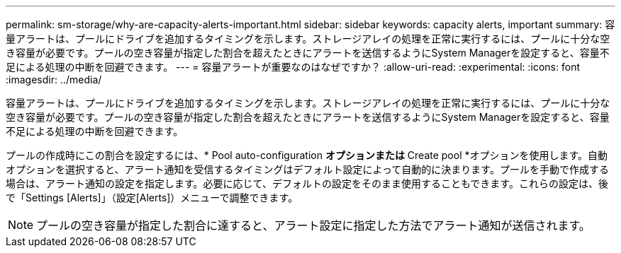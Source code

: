 ---
permalink: sm-storage/why-are-capacity-alerts-important.html 
sidebar: sidebar 
keywords: capacity alerts, important 
summary: 容量アラートは、プールにドライブを追加するタイミングを示します。ストレージアレイの処理を正常に実行するには、プールに十分な空き容量が必要です。プールの空き容量が指定した割合を超えたときにアラートを送信するようにSystem Managerを設定すると、容量不足による処理の中断を回避できます。 
---
= 容量アラートが重要なのはなぜですか？
:allow-uri-read: 
:experimental: 
:icons: font
:imagesdir: ../media/


[role="lead"]
容量アラートは、プールにドライブを追加するタイミングを示します。ストレージアレイの処理を正常に実行するには、プールに十分な空き容量が必要です。プールの空き容量が指定した割合を超えたときにアラートを送信するようにSystem Managerを設定すると、容量不足による処理の中断を回避できます。

プールの作成時にこの割合を設定するには、* Pool auto-configuration *オプションまたは* Create pool *オプションを使用します。自動オプションを選択すると、アラート通知を受信するタイミングはデフォルト設定によって自動的に決まります。プールを手動で作成する場合は、アラート通知の設定を指定します。必要に応じて、デフォルトの設定をそのまま使用することもできます。これらの設定は、後で「Settings [Alerts]」（設定[Alerts]）メニューで調整できます。

[NOTE]
====
プールの空き容量が指定した割合に達すると、アラート設定に指定した方法でアラート通知が送信されます。

====